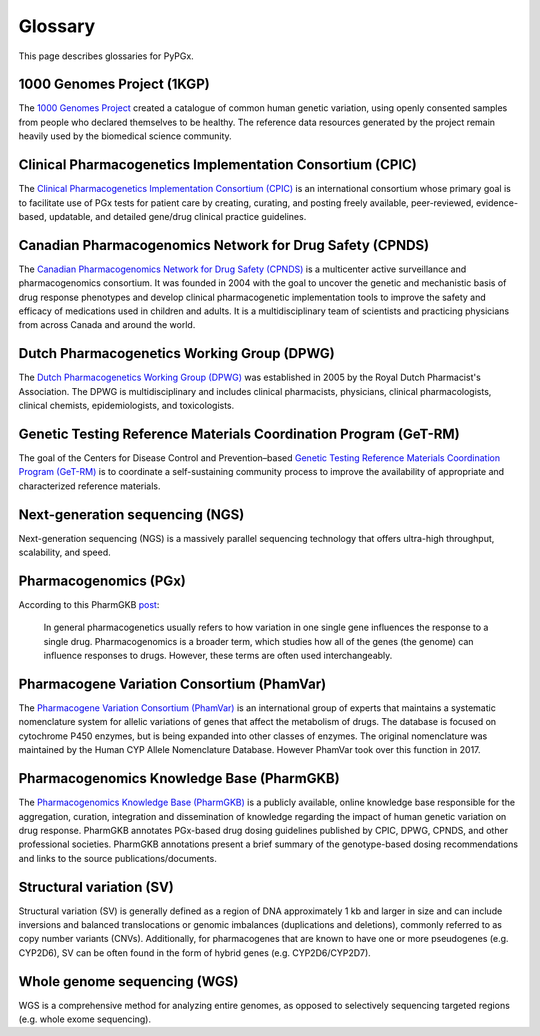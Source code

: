 Glossary
********

This page describes glossaries for PyPGx.

1000 Genomes Project (1KGP)
===========================

The `1000 Genomes Project <https://www.internationalgenome.org/>`__ created a
catalogue of common human genetic variation, using openly consented samples
from people who declared themselves to be healthy. The reference data
resources generated by the project remain heavily used by the biomedical
science community.

Clinical Pharmacogenetics Implementation Consortium (CPIC)
==========================================================

The `Clinical Pharmacogenetics Implementation Consortium (CPIC)
<https://cpicpgx.org/>`__ is an international consortium whose primary goal
is to facilitate use of PGx tests for patient care by creating, curating, and
posting freely available, peer-reviewed, evidence-based, updatable, and
detailed gene/drug clinical practice guidelines.

Canadian Pharmacogenomics Network for Drug Safety (CPNDS)
=========================================================

The `Canadian Pharmacogenomics Network for Drug Safety (CPNDS)
<http://cpnds.ubc.ca/>`__ is a multicenter active surveillance and
pharmacogenomics consortium. It was founded in 2004 with the goal to uncover
the genetic and mechanistic basis of drug response phenotypes and develop
clinical pharmacogenetic implementation tools to improve the safety and
efficacy of medications used in children and adults. It is a
multidisciplinary team of scientists and practicing physicians from across
Canada and around the world.

Dutch Pharmacogenetics Working Group (DPWG)
===========================================

The `Dutch Pharmacogenetics Working Group (DPWG) <https://www.knmp.nl/
producten/gebruiksrecht-g-standaard/informatie-over-de-g-standaard/
the-g-standaard-the-medicines-standard-in-healthcare>`__ was established in
2005 by the Royal Dutch Pharmacist's Association. The DPWG is
multidisciplinary and includes clinical pharmacists, physicians, clinical
pharmacologists, clinical chemists, epidemiologists, and toxicologists.

Genetic Testing Reference Materials Coordination Program (GeT-RM)
=================================================================

The goal of the Centers for Disease Control and Prevention–based `Genetic
Testing Reference Materials Coordination Program (GeT-RM) 
<https://www.cdc.gov/labquality/get-rm/index.html>`__ is to coordinate a
self-sustaining community process to improve the availability of appropriate
and characterized reference materials.

Next-generation sequencing (NGS)
================================

Next-generation sequencing (NGS) is a massively parallel sequencing
technology that offers ultra-high throughput, scalability, and speed.

Pharmacogenomics (PGx)
======================

According to this PharmGKB `post <https://www.pharmgkb.org/page/faqs#what-
is-the-difference-between-pharmacogenetics-and-pharmacogenomics>`__:

  In general pharmacogenetics usually refers to how variation in one single
  gene influences the response to a single drug. Pharmacogenomics is a
  broader term, which studies how all of the genes (the genome) can
  influence responses to drugs. However, these terms are often used
  interchangeably.

Pharmacogene Variation Consortium (PhamVar)
===========================================

The `Pharmacogene Variation Consortium (PhamVar)
<https://www.pharmvar.org/>`__ is an international group of experts that
maintains a systematic nomenclature system for allelic variations of genes
that affect the metabolism of drugs. The database is focused on cytochrome
P450 enzymes, but is being expanded into other classes of enzymes. The
original nomenclature was maintained by the Human CYP Allele Nomenclature
Database. However PhamVar took over this function in 2017.

Pharmacogenomics Knowledge Base (PharmGKB)
==========================================

The `Pharmacogenomics Knowledge Base (PharmGKB)
<https://www.pharmgkb.org/>`__ is a publicly available, online knowledge base
responsible for the aggregation, curation, integration and dissemination of
knowledge regarding the impact of human genetic variation on drug response.
PharmGKB annotates PGx-based drug dosing guidelines published by CPIC, DPWG,
CPNDS, and other professional societies. PharmGKB annotations present a brief
summary of the genotype-based dosing recommendations and links to the source
publications/documents.

Structural variation (SV)
=========================

Structural variation (SV) is generally defined as a region of DNA
approximately 1 kb and larger in size and can include inversions and balanced
translocations or genomic imbalances (duplications and deletions), commonly
referred to as copy number variants (CNVs). Additionally, for pharmacogenes
that are known to have one or more pseudogenes (e.g. CYP2D6), SV can be often
found in the form of hybrid genes (e.g. CYP2D6/CYP2D7).

Whole genome sequencing (WGS)
=============================

WGS is a comprehensive method for analyzing entire genomes, as opposed to
selectively sequencing targeted regions (e.g. whole exome sequencing).
